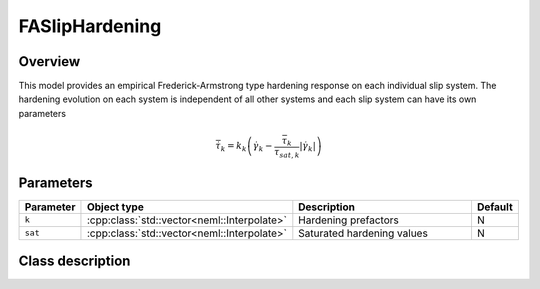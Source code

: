 FASlipHardening
===============

Overview
--------

This model provides an empirical Frederick-Armstrong type hardening response on each individual slip system.
The hardening evolution on each system is independent of all other systems 
and each slip system can have its own parameters

.. math::
   \dot{\bar{\tau}}_{k} = k_k \left(\dot{\gamma}_k - \frac{\bar{\tau}_k}{\tau_{sat,k}} \left| \dot{\gamma}_k \right| \right)

Parameters
----------

.. csv-table::
   :header: "Parameter", "Object type", "Description", "Default"
   :widths: 12, 30, 50, 8

   ``k``, :cpp:class:`std::vector<neml::Interpolate>`, Hardening prefactors, N
   ``sat``, :cpp:class:`std::vector<neml::Interpolate>`, Saturated hardening values, N 

Class description
-----------------

.. doxygenclass:: neml::FASlipHardening
   :members:
   :undoc-members:
